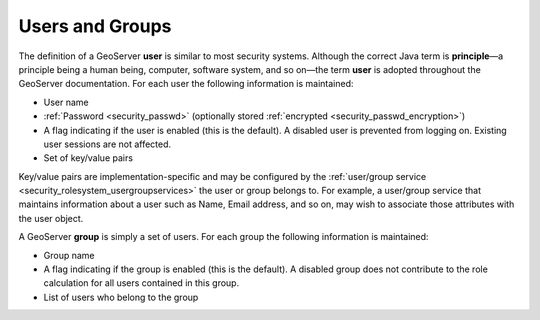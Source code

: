 .. _security_rolesystem_usergroups:

Users and Groups
================

The definition of a GeoServer **user** is similar to most security systems. Although the correct Java term is **principle**—a principle being a human being, computer, software system, and so on—the term **user** is adopted throughout the GeoServer documentation. For each user the following information is maintained:

* User name
* :ref:`Password <security_passwd>` (optionally stored :ref:`encrypted <security_passwd_encryption>`)
* A flag indicating if the user is enabled (this is the default). A disabled user is prevented from logging on. Existing user sessions are not affected.
* Set of key/value pairs

Key/value pairs are implementation-specific and may be configured by the :ref:`user/group service <security_rolesystem_usergroupservices>` the user or group belongs to. For example, a user/group service that maintains information about a user such as Name, Email address, and so on, may wish to associate those attributes with the user object.

A GeoServer **group** is simply a set of users. For each group the following information is maintained:

* Group name
* A flag indicating if the group is enabled (this is the default). A disabled group does not contribute to the role calculation for all users contained in this group.
* List of users who belong to the group


